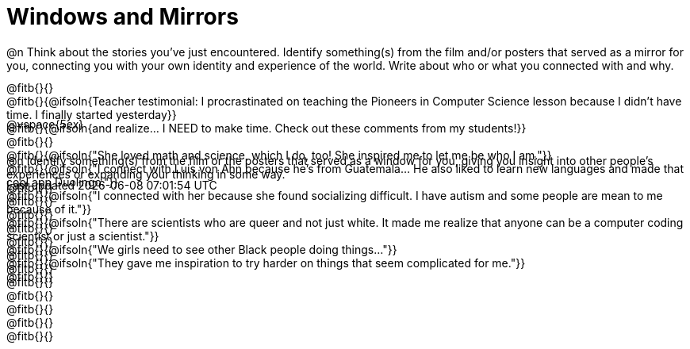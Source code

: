 = Windows and Mirrors

++++
<style>
.paragraph { height: 0.33in; }
</style>
++++

@n Think about the stories you've just encountered. Identify something(s) from the film and/or posters that served as a mirror for you, connecting you with your own identity and experience of the world. Write about who or what you connected with and why.

@fitb{}{} +
@fitb{}{@ifsoln{Teacher testimonial: I procrastinated on teaching the Pioneers in Computer Science lesson because I didn't have time. I finally started yesterday}} +
@fitb{}{@ifsoln{and realize... I NEED to make time.  Check out these comments from my students!}} +
@fitb{}{} +
@fitb{}{@ifsoln{"She loved math and science, which I do, too! She inspired me to let me be who I am."}} +
@fitb{}{@ifsoln{"I connect with Luis von Ahn because he’s from Guatemala... He also liked to learn new languages and made that cool app Duolingo."}} +
@fitb{}{@ifsoln{"I connected with her because she found socializing difficult. I have autism and some people are mean to me because of it."}} +
@fitb{}{@ifsoln{"There are scientists who are queer and not just white. It made me realize that anyone can be a computer coding scientist or just a scientist."}} +
@fitb{}{@ifsoln{"We girls need to see other Black people doing things..."}} +
@fitb{}{@ifsoln{"They gave me inspiration to try harder on things that seem complicated for me."}} +
@fitb{}{}

@vspace{5ex}

@n Identify something(s) from the film or the posters that served as a window for you, giving you insight into other people's experiences or expanding your thinking in some way. +
@fitb{}{} +
@fitb{}{} +
@fitb{}{} +
@fitb{}{} +
@fitb{}{} +
@fitb{}{} +
@fitb{}{} +
@fitb{}{} +
@fitb{}{} +
@fitb{}{} +
@fitb{}{} +
@fitb{}{}
